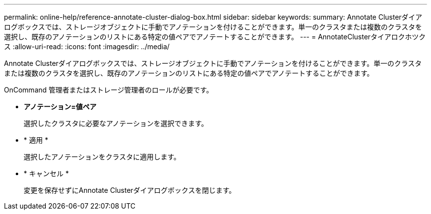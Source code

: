 ---
permalink: online-help/reference-annotate-cluster-dialog-box.html 
sidebar: sidebar 
keywords:  
summary: Annotate Clusterダイアログボックスでは、ストレージオブジェクトに手動でアノテーションを付けることができます。単一のクラスタまたは複数のクラスタを選択し、既存のアノテーションのリストにある特定の値ペアでアノテートすることができます。 
---
= AnnotateClusterタイアロクホツクス
:allow-uri-read: 
:icons: font
:imagesdir: ../media/


[role="lead"]
Annotate Clusterダイアログボックスでは、ストレージオブジェクトに手動でアノテーションを付けることができます。単一のクラスタまたは複数のクラスタを選択し、既存のアノテーションのリストにある特定の値ペアでアノテートすることができます。

OnCommand 管理者またはストレージ管理者のロールが必要です。

* *アノテーション=値ペア*
+
選択したクラスタに必要なアノテーションを選択できます。

* * 適用 *
+
選択したアノテーションをクラスタに適用します。

* * キャンセル *
+
変更を保存せずにAnnotate Clusterダイアログボックスを閉じます。


